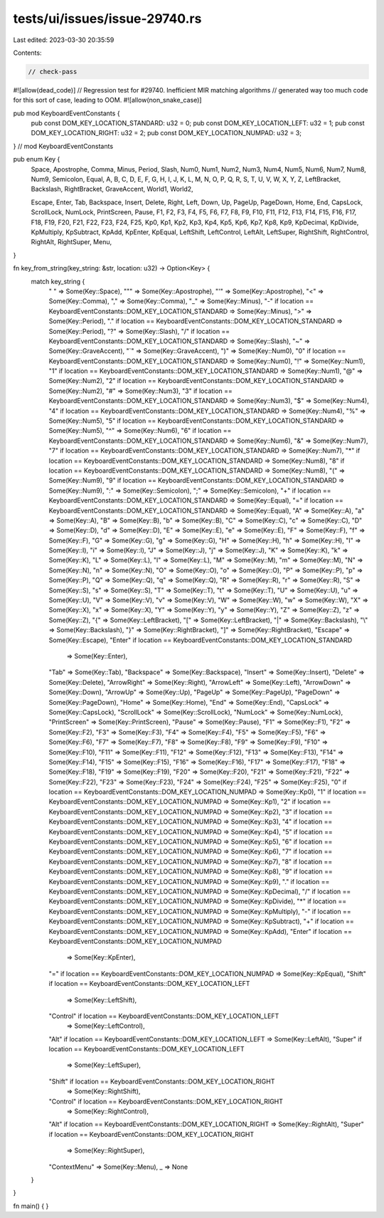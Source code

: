 tests/ui/issues/issue-29740.rs
==============================

Last edited: 2023-03-30 20:35:59

Contents:

.. code-block:: rs

    // check-pass
#![allow(dead_code)]
// Regression test for #29740. Inefficient MIR matching algorithms
// generated way too much code for this sort of case, leading to OOM.
#![allow(non_snake_case)]

pub mod KeyboardEventConstants {
    pub const DOM_KEY_LOCATION_STANDARD: u32 = 0;
    pub const DOM_KEY_LOCATION_LEFT: u32 = 1;
    pub const DOM_KEY_LOCATION_RIGHT: u32 = 2;
    pub const DOM_KEY_LOCATION_NUMPAD: u32 = 3;
} // mod KeyboardEventConstants

pub enum Key {
    Space,
    Apostrophe,
    Comma,
    Minus,
    Period,
    Slash,
    Num0,
    Num1,
    Num2,
    Num3,
    Num4,
    Num5,
    Num6,
    Num7,
    Num8,
    Num9,
    Semicolon,
    Equal,
    A,
    B,
    C,
    D,
    E,
    F,
    G,
    H,
    I,
    J,
    K,
    L,
    M,
    N,
    O,
    P,
    Q,
    R,
    S,
    T,
    U,
    V,
    W,
    X,
    Y,
    Z,
    LeftBracket,
    Backslash,
    RightBracket,
    GraveAccent,
    World1,
    World2,

    Escape,
    Enter,
    Tab,
    Backspace,
    Insert,
    Delete,
    Right,
    Left,
    Down,
    Up,
    PageUp,
    PageDown,
    Home,
    End,
    CapsLock,
    ScrollLock,
    NumLock,
    PrintScreen,
    Pause,
    F1,
    F2,
    F3,
    F4,
    F5,
    F6,
    F7,
    F8,
    F9,
    F10,
    F11,
    F12,
    F13,
    F14,
    F15,
    F16,
    F17,
    F18,
    F19,
    F20,
    F21,
    F22,
    F23,
    F24,
    F25,
    Kp0,
    Kp1,
    Kp2,
    Kp3,
    Kp4,
    Kp5,
    Kp6,
    Kp7,
    Kp8,
    Kp9,
    KpDecimal,
    KpDivide,
    KpMultiply,
    KpSubtract,
    KpAdd,
    KpEnter,
    KpEqual,
    LeftShift,
    LeftControl,
    LeftAlt,
    LeftSuper,
    RightShift,
    RightControl,
    RightAlt,
    RightSuper,
    Menu,
}

fn key_from_string(key_string: &str, location: u32) -> Option<Key> {
    match key_string {
        " " => Some(Key::Space),
        "\"" => Some(Key::Apostrophe),
        "'" => Some(Key::Apostrophe),
        "<" => Some(Key::Comma),
        "," => Some(Key::Comma),
        "_" => Some(Key::Minus),
        "-" if location == KeyboardEventConstants::DOM_KEY_LOCATION_STANDARD => Some(Key::Minus),
        ">" => Some(Key::Period),
        "." if location == KeyboardEventConstants::DOM_KEY_LOCATION_STANDARD => Some(Key::Period),
        "?" => Some(Key::Slash),
        "/" if location == KeyboardEventConstants::DOM_KEY_LOCATION_STANDARD => Some(Key::Slash),
        "~" => Some(Key::GraveAccent),
        "`" => Some(Key::GraveAccent),
        ")" => Some(Key::Num0),
        "0" if location == KeyboardEventConstants::DOM_KEY_LOCATION_STANDARD => Some(Key::Num0),
        "!" => Some(Key::Num1),
        "1" if location == KeyboardEventConstants::DOM_KEY_LOCATION_STANDARD => Some(Key::Num1),
        "@" => Some(Key::Num2),
        "2" if location == KeyboardEventConstants::DOM_KEY_LOCATION_STANDARD => Some(Key::Num2),
        "#" => Some(Key::Num3),
        "3" if location == KeyboardEventConstants::DOM_KEY_LOCATION_STANDARD => Some(Key::Num3),
        "$" => Some(Key::Num4),
        "4" if location == KeyboardEventConstants::DOM_KEY_LOCATION_STANDARD => Some(Key::Num4),
        "%" => Some(Key::Num5),
        "5" if location == KeyboardEventConstants::DOM_KEY_LOCATION_STANDARD => Some(Key::Num5),
        "^" => Some(Key::Num6),
        "6" if location == KeyboardEventConstants::DOM_KEY_LOCATION_STANDARD => Some(Key::Num6),
        "&" => Some(Key::Num7),
        "7" if location == KeyboardEventConstants::DOM_KEY_LOCATION_STANDARD => Some(Key::Num7),
        "*" if location == KeyboardEventConstants::DOM_KEY_LOCATION_STANDARD => Some(Key::Num8),
        "8" if location == KeyboardEventConstants::DOM_KEY_LOCATION_STANDARD => Some(Key::Num8),
        "(" => Some(Key::Num9),
        "9" if location == KeyboardEventConstants::DOM_KEY_LOCATION_STANDARD => Some(Key::Num9),
        ":" => Some(Key::Semicolon),
        ";" => Some(Key::Semicolon),
        "+" if location == KeyboardEventConstants::DOM_KEY_LOCATION_STANDARD => Some(Key::Equal),
        "=" if location == KeyboardEventConstants::DOM_KEY_LOCATION_STANDARD => Some(Key::Equal),
        "A" => Some(Key::A),
        "a" => Some(Key::A),
        "B" => Some(Key::B),
        "b" => Some(Key::B),
        "C" => Some(Key::C),
        "c" => Some(Key::C),
        "D" => Some(Key::D),
        "d" => Some(Key::D),
        "E" => Some(Key::E),
        "e" => Some(Key::E),
        "F" => Some(Key::F),
        "f" => Some(Key::F),
        "G" => Some(Key::G),
        "g" => Some(Key::G),
        "H" => Some(Key::H),
        "h" => Some(Key::H),
        "I" => Some(Key::I),
        "i" => Some(Key::I),
        "J" => Some(Key::J),
        "j" => Some(Key::J),
        "K" => Some(Key::K),
        "k" => Some(Key::K),
        "L" => Some(Key::L),
        "l" => Some(Key::L),
        "M" => Some(Key::M),
        "m" => Some(Key::M),
        "N" => Some(Key::N),
        "n" => Some(Key::N),
        "O" => Some(Key::O),
        "o" => Some(Key::O),
        "P" => Some(Key::P),
        "p" => Some(Key::P),
        "Q" => Some(Key::Q),
        "q" => Some(Key::Q),
        "R" => Some(Key::R),
        "r" => Some(Key::R),
        "S" => Some(Key::S),
        "s" => Some(Key::S),
        "T" => Some(Key::T),
        "t" => Some(Key::T),
        "U" => Some(Key::U),
        "u" => Some(Key::U),
        "V" => Some(Key::V),
        "v" => Some(Key::V),
        "W" => Some(Key::W),
        "w" => Some(Key::W),
        "X" => Some(Key::X),
        "x" => Some(Key::X),
        "Y" => Some(Key::Y),
        "y" => Some(Key::Y),
        "Z" => Some(Key::Z),
        "z" => Some(Key::Z),
        "{" => Some(Key::LeftBracket),
        "[" => Some(Key::LeftBracket),
        "|" => Some(Key::Backslash),
        "\\" => Some(Key::Backslash),
        "}" => Some(Key::RightBracket),
        "]" => Some(Key::RightBracket),
        "Escape" => Some(Key::Escape),
        "Enter" if location == KeyboardEventConstants::DOM_KEY_LOCATION_STANDARD
                => Some(Key::Enter),
        "Tab" => Some(Key::Tab),
        "Backspace" => Some(Key::Backspace),
        "Insert" => Some(Key::Insert),
        "Delete" => Some(Key::Delete),
        "ArrowRight" => Some(Key::Right),
        "ArrowLeft" => Some(Key::Left),
        "ArrowDown" => Some(Key::Down),
        "ArrowUp" => Some(Key::Up),
        "PageUp" => Some(Key::PageUp),
        "PageDown" => Some(Key::PageDown),
        "Home" => Some(Key::Home),
        "End" => Some(Key::End),
        "CapsLock" => Some(Key::CapsLock),
        "ScrollLock" => Some(Key::ScrollLock),
        "NumLock" => Some(Key::NumLock),
        "PrintScreen" => Some(Key::PrintScreen),
        "Pause" => Some(Key::Pause),
        "F1" => Some(Key::F1),
        "F2" => Some(Key::F2),
        "F3" => Some(Key::F3),
        "F4" => Some(Key::F4),
        "F5" => Some(Key::F5),
        "F6" => Some(Key::F6),
        "F7" => Some(Key::F7),
        "F8" => Some(Key::F8),
        "F9" => Some(Key::F9),
        "F10" => Some(Key::F10),
        "F11" => Some(Key::F11),
        "F12" => Some(Key::F12),
        "F13" => Some(Key::F13),
        "F14" => Some(Key::F14),
        "F15" => Some(Key::F15),
        "F16" => Some(Key::F16),
        "F17" => Some(Key::F17),
        "F18" => Some(Key::F18),
        "F19" => Some(Key::F19),
        "F20" => Some(Key::F20),
        "F21" => Some(Key::F21),
        "F22" => Some(Key::F22),
        "F23" => Some(Key::F23),
        "F24" => Some(Key::F24),
        "F25" => Some(Key::F25),
        "0" if location == KeyboardEventConstants::DOM_KEY_LOCATION_NUMPAD => Some(Key::Kp0),
        "1" if location == KeyboardEventConstants::DOM_KEY_LOCATION_NUMPAD => Some(Key::Kp1),
        "2" if location == KeyboardEventConstants::DOM_KEY_LOCATION_NUMPAD => Some(Key::Kp2),
        "3" if location == KeyboardEventConstants::DOM_KEY_LOCATION_NUMPAD => Some(Key::Kp3),
        "4" if location == KeyboardEventConstants::DOM_KEY_LOCATION_NUMPAD => Some(Key::Kp4),
        "5" if location == KeyboardEventConstants::DOM_KEY_LOCATION_NUMPAD => Some(Key::Kp5),
        "6" if location == KeyboardEventConstants::DOM_KEY_LOCATION_NUMPAD => Some(Key::Kp6),
        "7" if location == KeyboardEventConstants::DOM_KEY_LOCATION_NUMPAD => Some(Key::Kp7),
        "8" if location == KeyboardEventConstants::DOM_KEY_LOCATION_NUMPAD => Some(Key::Kp8),
        "9" if location == KeyboardEventConstants::DOM_KEY_LOCATION_NUMPAD => Some(Key::Kp9),
        "." if location == KeyboardEventConstants::DOM_KEY_LOCATION_NUMPAD => Some(Key::KpDecimal),
        "/" if location == KeyboardEventConstants::DOM_KEY_LOCATION_NUMPAD => Some(Key::KpDivide),
        "*" if location == KeyboardEventConstants::DOM_KEY_LOCATION_NUMPAD => Some(Key::KpMultiply),
        "-" if location == KeyboardEventConstants::DOM_KEY_LOCATION_NUMPAD => Some(Key::KpSubtract),
        "+" if location == KeyboardEventConstants::DOM_KEY_LOCATION_NUMPAD => Some(Key::KpAdd),
        "Enter" if location == KeyboardEventConstants::DOM_KEY_LOCATION_NUMPAD
                => Some(Key::KpEnter),
        "=" if location == KeyboardEventConstants::DOM_KEY_LOCATION_NUMPAD => Some(Key::KpEqual),
        "Shift" if location == KeyboardEventConstants::DOM_KEY_LOCATION_LEFT
                => Some(Key::LeftShift),
        "Control" if location == KeyboardEventConstants::DOM_KEY_LOCATION_LEFT
                => Some(Key::LeftControl),
        "Alt" if location == KeyboardEventConstants::DOM_KEY_LOCATION_LEFT => Some(Key::LeftAlt),
        "Super" if location == KeyboardEventConstants::DOM_KEY_LOCATION_LEFT
                => Some(Key::LeftSuper),
        "Shift" if location == KeyboardEventConstants::DOM_KEY_LOCATION_RIGHT
                => Some(Key::RightShift),
        "Control" if location == KeyboardEventConstants::DOM_KEY_LOCATION_RIGHT
                => Some(Key::RightControl),
        "Alt" if location == KeyboardEventConstants::DOM_KEY_LOCATION_RIGHT => Some(Key::RightAlt),
        "Super" if location == KeyboardEventConstants::DOM_KEY_LOCATION_RIGHT
                => Some(Key::RightSuper),
        "ContextMenu" => Some(Key::Menu),
        _ => None
    }
}

fn main() { }


